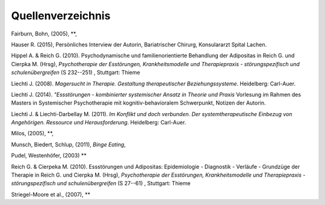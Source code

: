 Quellenverzeichnis
^^^^^^^^^^^^^^^^^^

Fairburn, Bohn, (2005), **, 

Hauser R. (2015), Persönliches Interview der Autorin, Bariatrischer Chirurg, Konsulararzt Spital Lachen.

Hippel A. & Reich G. (2010). Psychodynamische und familienorientierte Behandlung der Adipositas in Reich G. und Cierpka M. (Hrsg), *Psychotherapie der Esstörungen, Krankheitsmodelle und Therapiepraxis - störungspezifisch und schulenübergreifen* (S 232--251) , Stuttgart: Thieme

Liechti J. (2008). *Magersucht in Therapie. Gestaltung therapeutischer Beziehungssysteme*. Heidelberg: Carl-Auer.

Liechti J. (2014). *"Essstörungen - kombinierter systemischer Ansatz in Theorie
und Praxis* Vorlesung im Rahmen des Masters in Systemischer Psychotherapie mit kognitiv-behavioralem Schwerpunkt, Notizen der Autorin.  

Liechti J. & Liechti-Darbellay M. (2011). *Im Konflikt und doch verbunden. Der systemtherapeutische Einbezug von Angehörigen. Ressource und Herausforderung*. Heidelberg: Carl-Auer.

Milos, (2005), **, 

Munsch, Biedert, Schlup, (2011), *Binge Eating*,

Pudel, Westenhöfer, (2003) ** 

Reich G. & Cierpeka M. (2010). Essstörungen und Adipositas: Epidemiologie - Diagnostik - Verläufe - Grundzüge der Therapie in Reich G. und Cierpka M. (Hrsg), *Psychotherapie der Esstörungen, Krankheitsmodelle und Therapiepraxis - störungspezifisch und schulenübergreifen* (S 27--61) , Stuttgart: Thieme

Striegel-Moore et al., (2007), **


